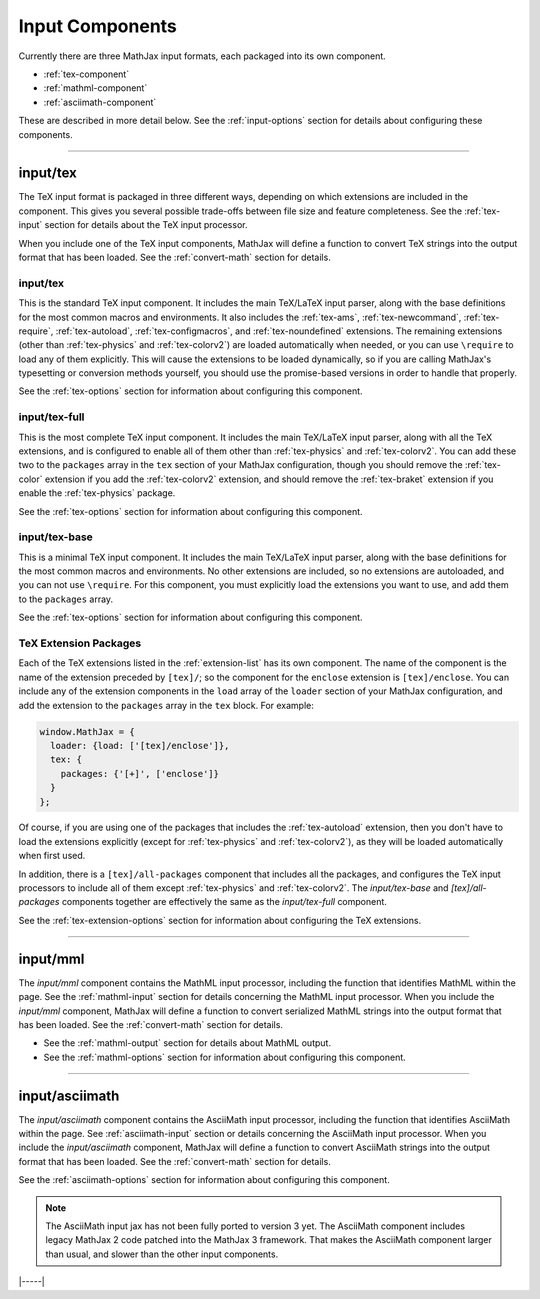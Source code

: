 
.. _input-components:

################
Input Components
################

Currently there are three MathJax input formats, each packaged into
its own component.

* :ref:`tex-component`
* :ref:`mathml-component`
* :ref:`asciimath-component`

These are described in more detail below.  See the
:ref:`input-options` section for details about configuring these
components.

-----


.. _tex-component:

input/tex
=========

The TeX input format is packaged in three different ways, depending on
which extensions are included in the component.  This gives you
several possible trade-offs between file size and feature
completeness.  See the :ref:`tex-input` section for details about the
TeX input processor.

When you include one of the TeX input components, MathJax will define
a function to convert TeX strings into the output format that
has been loaded.  See the :ref:`convert-math` section for details.

input/tex
---------

This is the standard TeX input component.  It includes the main
TeX/LaTeX input parser, along with the base definitions for the most
common macros and environments.  It also includes the :ref:`tex-ams`,
:ref:`tex-newcommand`, :ref:`tex-require`, :ref:`tex-autoload`,
:ref:`tex-configmacros`, and :ref:`tex-noundefined` extensions.  The
remaining extensions (other than :ref:`tex-physics` and
:ref:`tex-colorv2`) are loaded automatically when needed, or you can
use ``\require`` to load any of them explicitly.  This will cause the
extensions to be loaded dynamically, so if you are calling MathJax's
typesetting or conversion methods yourself, you should use the
promise-based versions in order to handle that properly.

See the :ref:`tex-options` section for information about
configuring this component.

input/tex-full
--------------

This is the most complete TeX input component.  It includes the main
TeX/LaTeX input parser, along with all the TeX extensions, and is
configured to enable all of them other than :ref:`tex-physics` and
:ref:`tex-colorv2`.  You can add these two to the ``packages`` array
in the ``tex`` section of your MathJax configuration, though you
should remove the :ref:`tex-color` extension if you add the
:ref:`tex-colorv2` extension, and should remove the :ref:`tex-braket`
extension if you enable the :ref:`tex-physics` package.

See the :ref:`tex-options` section for information about
configuring this component.

input/tex-base
--------------

This is a minimal TeX input component.  It includes the main TeX/LaTeX
input parser, along with the base definitions for the most common
macros and environments.  No other extensions are included, so no
extensions are autoloaded, and you can not use ``\require``.  For this
component, you must explicitly load the extensions you want to use,
and add them to the ``packages`` array.

See the :ref:`tex-options` section for information about
configuring this component.


TeX Extension Packages
----------------------

Each of the TeX extensions listed in the :ref:`extension-list` has its
own component.  The name of the component is the name of the extension
preceded by ``[tex]/``; so the component for the ``enclose``
extension is ``[tex]/enclose``.  You can include any of the extension
components in the ``load`` array of the ``loader`` section of your
MathJax configuration, and add the extension to the ``packages`` array
in the ``tex`` block.  For example:

.. code-block:: html

   window.MathJax = {
     loader: {load: ['[tex]/enclose']},
     tex: {
       packages: {'[+]', ['enclose']}
     }
   };

Of course, if you are using one of the packages that includes the
:ref:`tex-autoload` extension, then you don't have to load the
extensions explicitly (except for :ref:`tex-physics` and
:ref:`tex-colorv2`), as they will be loaded automatically when first
used.

In addition, there is a ``[tex]/all-packages`` component that includes
all the packages, and configures the TeX input processors to include
all of them except :ref:`tex-physics` and :ref:`tex-colorv2`.  The
`input/tex-base` and `[tex]/all-packages` components together are
effectively the same as the `input/tex-full` component.

See the :ref:`tex-extension-options` section for information about
configuring the TeX extensions.


-----


.. _mathml-component:

input/mml
============

The `input/mml` component contains the MathML input processor,
including the function that identifies MathML within the page.  See
the :ref:`mathml-input` section for details concerning the MathML
input processor.  When you include the `input/mml` component,
MathJax will define a function to convert serialized MathML strings
into the output format that has been loaded.  See the
:ref:`convert-math` section for details.

* See the :ref:`mathml-output` section for details about MathML output.

* See the :ref:`mathml-options` section for information about
  configuring this component.

-----


.. _asciimath-component:

input/asciimath
===============

The `input/asciimath` component contains the AsciiMath input
processor, including the function that identifies AsciiMath within the
page.  See :ref:`asciimath-input` section or details concerning the
AsciiMath input processor.  When you include the `input/asciimath`
component, MathJax will define a function to convert AsciiMath strings
into the output format that has been loaded.  See the
:ref:`convert-math` section for details.

See the :ref:`asciimath-options` section for information about
configuring this component.

.. note::

   The AsciiMath input jax has not been fully ported to version 3
   yet.  The AsciiMath component includes legacy MathJax 2 code
   patched into the MathJax 3 framework.  That makes the AsciiMath
   component larger than usual, and slower than the other input
   components.

|-----|
